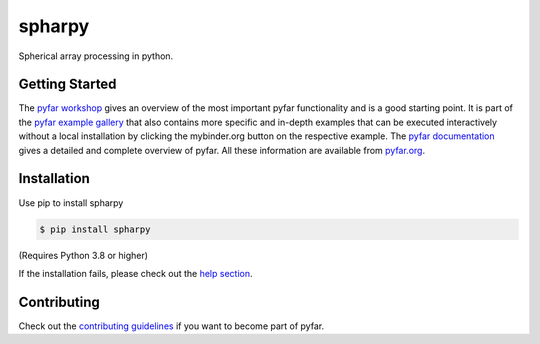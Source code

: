 =======
spharpy
=======

.. image:: https://badge.fury.io/py/spharpy.svg
    :target: https://badge.fury.io/py/spharpy
.. image:: https://readthedocs.org/projects/spharpy/badge/?version=latest
    :target: https://spharpy.readthedocs.io/en/latest/?badge=latest
    :alt: Documentation Status
.. image:: https://circleci.com/gh/pyfar/spharpy.svg?style=shield
    :target: https://circleci.com/gh/pyfar/spharpy
.. image:: https://mybinder.org/badge_logo.svg
    :target: https://mybinder.org/v2/gh/pyfar/spharpy/main?filepath=examples/

Spherical array processing in python.

Getting Started
===============

The `pyfar workshop`_ gives an overview of the most important pyfar
functionality and is a good starting point. It is part of the
`pyfar example gallery`_ that also contains more specific and in-depth
examples that can be executed interactively without a local installation by
clicking the mybinder.org button on the respective example. The
`pyfar documentation`_ gives a detailed and complete overview of pyfar. All
these information are available from `pyfar.org`_.

Installation
============

Use pip to install spharpy

.. code-block:: console

    $ pip install spharpy

(Requires Python 3.8 or higher)

If the installation fails, please check out the `help section`_.

Contributing
============

Check out the `contributing guidelines`_ if you want to become part of pyfar.

.. _pyfar workshop: https://mybinder.org/v2/gh/pyfar/gallery/main?labpath=docs/gallery/interactive/pyfar_introduction.ipynb
.. _pyfar example gallery: https://pyfar-gallery.readthedocs.io/en/latest/examples_gallery.html
.. _pyfar documentation: https://pyfar.readthedocs.io
.. _pyfar.org: https://pyfar.org
.. _help section: https://pyfar-gallery.readthedocs.io/en/latest/help
.. _contributing guidelines: https://pyfar.readthedocs.io/en/stable/contributing.html
